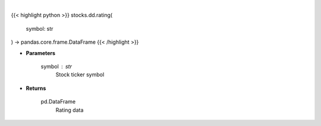 .. role:: python(code)
    :language: python
    :class: highlight

|

.. raw:: html

    <h3>
    > Get ratings for a given ticker. [Source: Financial Modeling Prep]
    </h3>

{{< highlight python >}}
stocks.dd.rating(
    symbol: str
) -> pandas.core.frame.DataFrame
{{< /highlight >}}

* **Parameters**

    symbol : *str*
        Stock ticker symbol

    
* **Returns**

    pd.DataFrame
        Rating data
    
